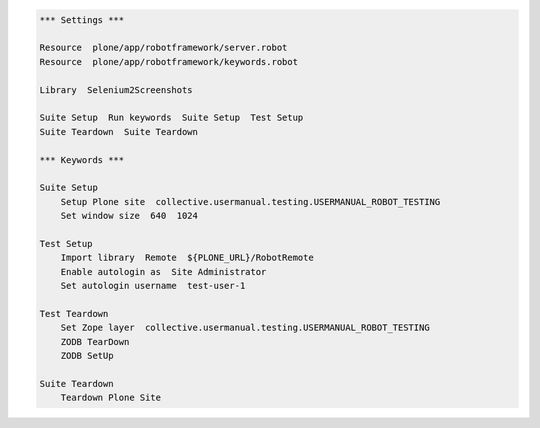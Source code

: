 .. code:: robotframework
   :class: hidden

   *** Settings ***

   Resource  plone/app/robotframework/server.robot
   Resource  plone/app/robotframework/keywords.robot

   Library  Selenium2Screenshots

   Suite Setup  Run keywords  Suite Setup  Test Setup
   Suite Teardown  Suite Teardown

   *** Keywords ***

   Suite Setup
       Setup Plone site  collective.usermanual.testing.USERMANUAL_ROBOT_TESTING
       Set window size  640  1024

   Test Setup
       Import library  Remote  ${PLONE_URL}/RobotRemote
       Enable autologin as  Site Administrator
       Set autologin username  test-user-1

   Test Teardown
       Set Zope layer  collective.usermanual.testing.USERMANUAL_ROBOT_TESTING
       ZODB TearDown
       ZODB SetUp

   Suite Teardown
       Teardown Plone Site
